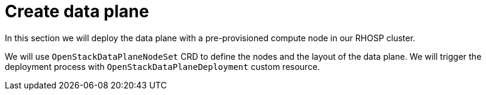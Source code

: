= Create data plane

In this section we will deploy the data plane with a pre-provisioned compute node in our RHOSP cluster.

We will use `OpenStackDataPlaneNodeSet` CRD to define the nodes and the layout of the data plane.
We will trigger the deployment process with `OpenStackDataPlaneDeployment` custom resource.

